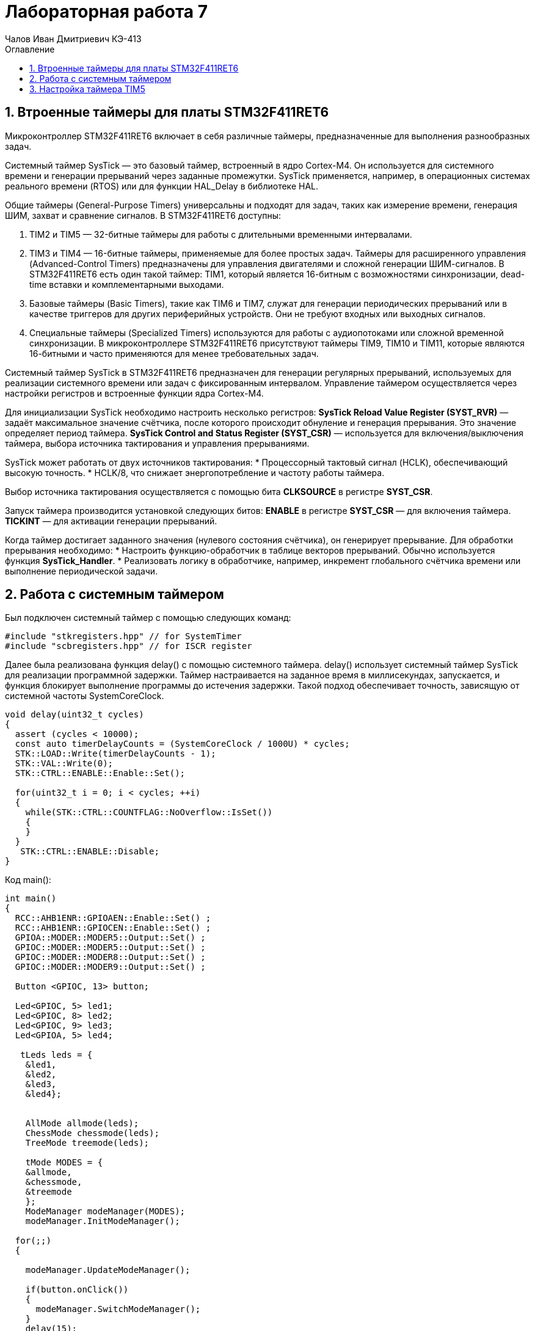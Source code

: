 = Лабораторная работа 7
:author: Чалов Иван Дмитриевич КЭ-413
:icon: front
:secttrue: true
:toc: left
:toclevels: 2
:secttruelevels: 2
:sectnums: |,all|
:stylesheet: custom.css
:stylesdir: ./styles
:imagesdir: pic
:toc:
:toc-title: Оглавление
:figure-caption: Рисунок
:table-caption: Таблица

== Втроенные таймеры для платы STM32F411RET6

Микроконтроллер STM32F411RET6  включает в себя различные таймеры, предназначенные для выполнения разнообразных задач.

Системный таймер SysTick — это базовый таймер, встроенный в ядро Cortex-M4. Он используется для системного времени и генерации прерываний через заданные промежутки. SysTick применяется, например, в операционных системах реального времени (RTOS) или для функции HAL_Delay в библиотеке HAL.

Общие таймеры (General-Purpose Timers) универсальны и подходят для задач, таких как измерение времени, генерация ШИМ, захват и сравнение сигналов. В STM32F411RET6 доступны:

. TIM2 и TIM5 — 32-битные таймеры для работы с длительными временными интервалами.
. TIM3 и TIM4 — 16-битные таймеры, применяемые для более простых задач.
Таймеры для расширенного управления (Advanced-Control Timers) предназначены для управления двигателями и сложной генерации ШИМ-сигналов. В STM32F411RET6 есть один такой таймер: TIM1, который является 16-битным с возможностями синхронизации, dead-time вставки и комплементарными выходами.

. Базовые таймеры (Basic Timers), такие как TIM6 и TIM7, служат для генерации периодических прерываний или в качестве триггеров для других периферийных устройств. Они не требуют входных или выходных сигналов.

. Специальные таймеры (Specialized Timers) используются для работы с аудиопотоками или сложной временной синхронизации. В микроконтроллере STM32F411RET6 присутствуют таймеры TIM9, TIM10 и TIM11, которые являются 16-битными и часто применяются для менее требовательных задач.

Системный таймер SysTick в STM32F411RET6 предназначен для генерации регулярных прерываний, используемых для реализации системного времени или задач с фиксированным интервалом. Управление таймером осуществляется через настройки регистров и встроенные функции ядра Cortex-M4.

Для инициализации SysTick необходимо настроить несколько регистров:  
*SysTick Reload Value Register (SYST_RVR)* — задаёт максимальное значение счётчика, после которого происходит обнуление и генерация прерывания. Это значение определяет период таймера.  *SysTick Control and Status Register (SYST_CSR)* — используется для включения/выключения таймера, выбора источника тактирования и управления прерываниями.

SysTick может работать от двух источников тактирования:  
* Процессорный тактовый сигнал (HCLK), обеспечивающий высокую точность.  
* HCLK/8, что снижает энергопотребление и частоту работы таймера.  

Выбор источника тактирования осуществляется с помощью бита *CLKSOURCE* в регистре *SYST_CSR*.

Запуск таймера производится установкой следующих битов:  
*ENABLE* в регистре *SYST_CSR* — для включения таймера.  
*TICKINT* — для активации генерации прерываний.

Когда таймер достигает заданного значения (нулевого состояния счётчика), он генерирует прерывание. Для обработки прерывания необходимо:  
* Настроить функцию-обработчик в таблице векторов прерываний. Обычно используется функция *SysTick_Handler*.  
* Реализовать логику в обработчике, например, инкремент глобального счётчика времени или выполнение периодической задачи.

== Работа с системным таймером

Был подключен системный таймер с помощью следующих команд:

[source, cpp]
----
#include "stkregisters.hpp" // for SystemTimer
#include "scbregisters.hpp" // for ISCR register
----


Далее была реализована функция delay() c  помощью системного таймера. delay() использует системный таймер SysTick для реализации программной задержки. Таймер настраивается на заданное время в миллисекундах, запускается, и функция блокирует выполнение программы до истечения задержки. Такой подход обеспечивает точность, зависящую от системной частоты SystemCoreClock.

[source, cpp]
----

void delay(uint32_t cycles)
{
  assert (cycles < 10000);
  const auto timerDelayCounts = (SystemCoreClock / 1000U) * cycles;
  STK::LOAD::Write(timerDelayCounts - 1);
  STK::VAL::Write(0);
  STK::CTRL::ENABLE::Enable::Set();
  
  for(uint32_t i = 0; i < cycles; ++i)    
  {   
    while(STK::CTRL::COUNTFLAG::NoOverflow::IsSet())
    {
    }
  }
   STK::CTRL::ENABLE::Disable;
}

----


Код main():

[source, cpp]
----

int main()
{  
  RCC::AHB1ENR::GPIOAEN::Enable::Set() ;
  RCC::AHB1ENR::GPIOCEN::Enable::Set() ;
  GPIOA::MODER::MODER5::Output::Set() ;
  GPIOC::MODER::MODER5::Output::Set() ;
  GPIOC::MODER::MODER8::Output::Set() ;
  GPIOC::MODER::MODER9::Output::Set() ;
  
  Button <GPIOC, 13> button;

  Led<GPIOC, 5> led1;
  Led<GPIOC, 8> led2;
  Led<GPIOC, 9> led3;
  Led<GPIOA, 5> led4;
  
   tLeds leds = {
    &led1,
    &led2,
    &led3,
    &led4};
    
    
    AllMode allmode(leds);
    ChessMode chessmode(leds);
    TreeMode treemode(leds);
    
    tMode MODES = {
    &allmode,  
    &chessmode,
    &treemode  
    };
    ModeManager modeManager(MODES);
    modeManager.InitModeManager();

  for(;;) 
  {

    modeManager.UpdateModeManager();
    
    if(button.onClick())
    {
      modeManager.SwitchModeManager();
    }
    delay(15);
  }
    
  return 1;
}

----


== Настройка таймера TIM5

TIM5 в микроконтроллере STM32F411RET6 — это 32-битный таймер общего назначения (General-Purpose Timer), предоставляющий широкие возможности для измерения времени, генерации сигналов, работы с прерываниями и управления периферийными устройствами.

Основные характеристики TIM5:

* *Разрядность*: 32-битный счётчик, позволяющий работать с длинными временными интервалами.

* *Тактовый сигнал*: Таймер может работать с тактовой частотой, выбираемой из APB1 шины или с помощью внутреннего предделителя.

* *Режимы работы*: Поддерживает временной базис, Input Capture (захват входного сигнала), Output Compare (сравнение выхода) и генерацию ШИМ.
 
* *События и прерывания*: Генерирует прерывания и события при переполнении счётчика, совпадении значения и других условиях.  

Основные регистры TIM5:  
. *TIMx_CR1 (Control Register 1)* — управляет основными функциями таймера, такими как направление счёта (вперёд или назад), выравнивание центра или края, а также режим работы.

. *TIMx_CNT (Counter Register)* — хранит текущее значение счётчика.

. *TIMx_ARR (Auto-Reload Register)* — определяет максимальное значение счётчика. По достижении этого значения таймер сбрасывается или переполняется.

. *TIMx_PSC (Prescaler Register)* — устанавливает предделитель, уменьшающий частоту тактового сигнала для таймера. 

. *TIMx_CCRx (Capture/Compare Registers)* — используются для захвата входных сигналов или генерации выходных. 

. *TIMx_SR (Status Register)* — отображает состояние таймера, включая флаги событий, например, флаг переполнения.


 
. *TIMx_DIER (DMA/Interrupt Enable Register)* — управляет включением прерываний или событий DMA.  

Режимы работы TIM5:

. *Time Base* — таймер создаёт регулярные события, например, генерирует прерывания через заданные промежутки времени.

. *Input Capture* — фиксирует значение счётчика в момент прихода внешнего сигнала, что удобно для измерения ширины импульсов или периода сигнала.

. *Output Compare* — сравнивает текущее значение счётчика с установленным значением в регистре и генерирует событие при совпадении, используется для точного управления выходами.

. *ШИМ (PWM)* — генерирует широтно-импульсную модуляцию с точным управлением шириной импульса.  

Пример использования TIM5 для генерации прерываний:

. Настройте таймер для работы в режиме Time Base.
 
. Установите предделитель в *TIMx_PSC* и значение автоперезагрузки в *TIMx_ARR*.

. Включите флаг прерывания в регистре *TIMx_DIER*.


Применения TIM5: 

* Тайминг событий с высокой точностью благодаря 32-битному счётчику.

* Измерение длительности или периода сигналов.

* Генерация ШИМ-сигналов для управления устройствами, такими как двигатели.

* Организация периодических задач в системах реального времени.  

TIM5 — это универсальный и мощный инструмент для задач, требующих точного контроля времени или синхронизации.

Разработка функции delay() на основе таймера TIM5.

Подключение таймера:

[source, cpp]
----
#include "tim5registers.hpp"

std::uint32_t SystemCoreClock = 16'000'000U;

extern "C" {
int __low_level_init(void)
{
  //Switch on external 16 MHz oscillator
  RCC::CR::HSION::On::Set();
  while (RCC::CR::HSIRDY::NotReady::IsSet())
  {

  }
  //Switch system clock on external oscillator
  RCC::CFGR::SW::Hsi::Set();
  while (!RCC::CFGR::SWS::Hsi::IsSet())
  {

  }
  RCC::APB1ENR::TIM5EN::Enable::Set();
  return 1;
}
----



Функция реализует задержку с использованием таймера TIM5 микроконтроллера. Она проверяет корректность входного значения cycles, настраивает таймер: предделитель для работы с миллисекундами, регистры автоперезагрузки (ARR) и счетчика (CNT), очищает флаг прерывания (UIF) и запускает таймер. Далее функция в цикле ожидает завершения заданного количества тактов, проверяя состояние флага прерывания. После выполнения задержки таймер отключается, а флаг прерывания сбрасывается:


[source, cpp]
----
void delay(uint32_t cycles)
{
  assert (cycles < 10000);
  const auto timerDelayCounts = SystemCoreClock / 1000U;
  TIM5::PSC::Write(timerDelayCounts-1U);
  TIM5::CR1::URS::Value1::Set();
  TIM5::ARR::Write(cycles);
  TIM5::CNT::Write(0);
  TIM5::SR::UIF::Set(0);
  TIM5::CR1::CEN::Enable::Set();
  for(uint32_t i = 0; i < cycles; ++i)    
  {   
    while(TIM5::SR::UIF::NoInterruptPending::IsSet())
    {
    }
  }
   TIM5::CR1::CEN::Disable::Set();
   TIM5::SR::UIF::Set(0);
}
----



